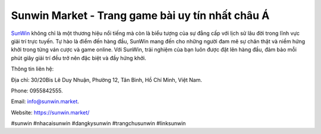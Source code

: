 Sunwin Market - Trang game bài uy tín nhất châu Á
===================================

`SunWin <https://sunwin.market/>`_ không chỉ là một thương hiệu nổi tiếng mà còn là biểu tượng của sự đẳng cấp với lịch sử lâu đời trong lĩnh vực giải trí trực tuyến. Tự hào là điểm đến hàng đầu, SunWin mang đến cho những người đam mê sự chân thật và niềm hứng khởi trong từng ván cược và game online. Với SunWin, trải nghiệm của bạn luôn được đặt lên hàng đầu, đảm bảo mỗi phút giây giải trí đều trở nên đặc biệt và đầy hứng khởi.

Thông tin liên hệ: 

Địa chỉ: 30/20Bis Lê Duy Nhuận, Phường 12, Tân Bình, Hồ Chí Minh, Việt Nam. 

Phone: 0955842555. 

Email: info@sunwin.market. 

Website: https://sunwin.market/

#sunwin #nhacaisunwin #dangkysunwin #trangchusunwin #linksunwin
